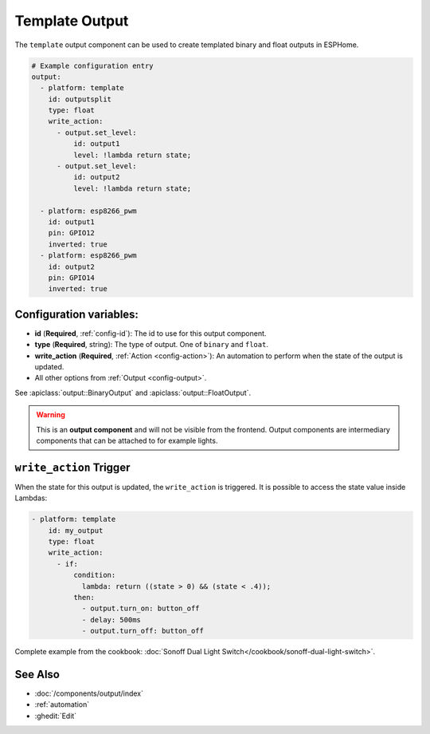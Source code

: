 Template Output
===============

.. seo::
    :description: Instructions for setting up template outputs with ESPHome.
    :image: description.png

The ``template`` output component can be used to create templated binary and float outputs in ESPHome.

.. code-block:: yaml

    # Example configuration entry
    output:
      - platform: template
        id: outputsplit
        type: float
        write_action:
          - output.set_level:
              id: output1
              level: !lambda return state;
          - output.set_level:
              id: output2
              level: !lambda return state;

      - platform: esp8266_pwm
        id: output1
        pin: GPIO12
        inverted: true
      - platform: esp8266_pwm
        id: output2
        pin: GPIO14
        inverted: true



Configuration variables:
------------------------

- **id** (**Required**, :ref:`config-id`): The id to use for this output component.
- **type** (**Required**, string): The type of output. One of ``binary`` and ``float``.
- **write_action** (**Required**, :ref:`Action <config-action>`): An automation to perform
  when the state of the output is updated.
- All other options from :ref:`Output <config-output>`.

See :apiclass:`output::BinaryOutput` and :apiclass:`output::FloatOutput`.

.. warning::

    This is an **output component** and will not be visible from the frontend. Output components are intermediary
    components that can be attached to for example lights.

.. _output-template-on_write_action:

``write_action`` Trigger
------------------------

When the state for this output is updated, the ``write_action`` is triggered.
It is possible to access the state value inside Lambdas:

.. code-block:: yaml

    - platform: template
        id: my_output
        type: float
        write_action:
          - if:
              condition:
                lambda: return ((state > 0) && (state < .4));
              then:
                - output.turn_on: button_off
                - delay: 500ms
                - output.turn_off: button_off


Complete example from the cookbook: :doc:`Sonoff Dual Light Switch</cookbook/sonoff-dual-light-switch>`.

See Also
--------

- :doc:`/components/output/index`
- :ref:`automation`
- :ghedit:`Edit`
